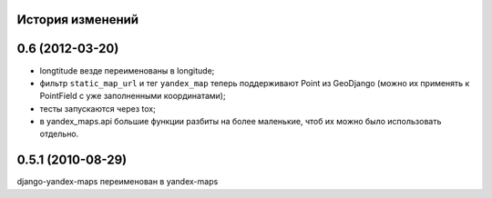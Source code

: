
История изменений
=================

0.6 (2012-03-20)
================
* longtitude везде переименованы в longitude;
* фильтр ``static_map_url`` и тег ``yandex_map`` теперь поддерживают
  Point из GeoDjango (можно их применять к PointField с уже заполненными
  координатами);
* тесты запускаются через tox;
* в yandex_maps.api большие функции разбиты на более маленькие, чтоб их можно
  было использовать отдельно.

0.5.1 (2010-08-29)
==================

django-yandex-maps переименован в yandex-maps
